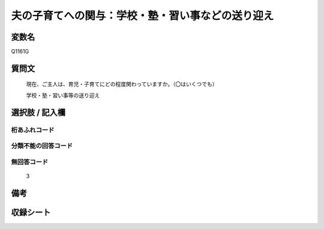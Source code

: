 .. title:: Q1161G
.. rst-class:: item
====================================================================================================
夫の子育てへの関与：学校・塾・習い事などの送り迎え
====================================================================================================

.. rst-class:: varname
変数名
==================

Q1161G

.. rst-class:: question
質問文
==================


   現在、ご主人は、育児・子育てにどの程度関わっていますか。（〇はいくつでも）


   学校・塾・習い事等の送り迎え



.. rst-class:: answer
選択肢 / 記入欄
======================

  



.. rst-class:: overflow
桁あふれコード
-------------------------------
  


.. rst-class:: not_available
分類不能の回答コード
-------------------------------------
  


.. rst-class:: not_available
無回答コード
-------------------------------------
  3


.. rst-class:: bikou
備考
==================



.. rst-class:: include_sheet
収録シート
=======================================
.. hlist::
   :columns: 3
   
   
   * p19_4
   
   * p20_4
   
   * p21abcd_4
   
   * p21e_4
   
   * p22_4
   
   * p23_4
   
   * p24_4
   
   * p25_4
   
   * p26_4
   
   


.. index:: Q1161G